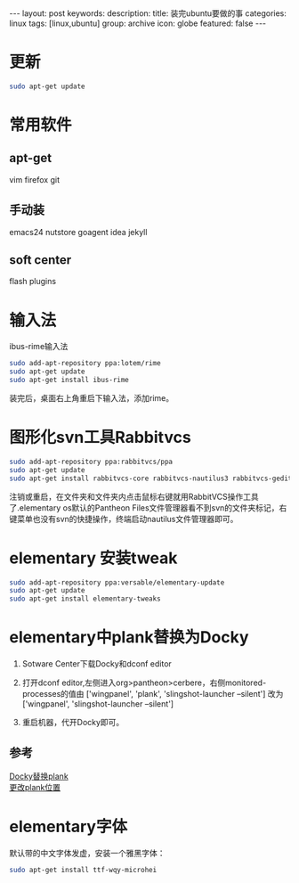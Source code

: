 #+BEGIN_HTML
---
layout: post
keywords: 
description: 
title: 装完ubuntu要做的事
categories: linux
tags: [linux,ubuntu]
group: archive
icon: globe
featured: false
---
#+END_HTML
* 更新
#+BEGIN_SRC sh
sudo apt-get update
#+END_SRC
* 常用软件
** apt-get 
vim  firefox git 
** 手动装
emacs24 nutstore goagent idea jekyll
** soft center
flash plugins
* 输入法
ibus-rime输入法
#+BEGIN_SRC sh
sudo add-apt-repository ppa:lotem/rime
sudo apt-get update
sudo apt-get install ibus-rime
#+END_SRC
装完后，桌面右上角重启下输入法，添加rime。
* 图形化svn工具Rabbitvcs
#+BEGIN_SRC sh
sudo add-apt-repository ppa:rabbitvcs/ppa
sudo apt-get update
sudo apt-get install rabbitvcs-core rabbitvcs-nautilus3 rabbitvcs-gedit rabbitvcs-cli
#+END_SRC
注销或重启，在文件夹和文件夹内点击鼠标右键就用RabbitVCS操作工具了.elementary os默认的Pantheon Files文件管理器看不到svn的文件夹标记，右键菜单也没有svn的快捷操作，终端启动nautilus文件管理器即可。
* elementary 安装tweak
#+BEGIN_SRC sh
sudo add-apt-repository ppa:versable/elementary-update
sudo apt-get update
sudo apt-get install elementary-tweaks
#+END_SRC
* elementary中plank替换为Docky
1. Sotware Center下载Docky和dconf editor
2. 打开dconf editor,左侧进入org>pantheon>cerbere，右侧monitored-processes的值由 ['wingpanel', 'plank', 'slingshot-launcher --silent'] 改为 ['wingpanel', 'slingshot-launcher --silent']

3. 重启机器，代开Docky即可。
** 参考
[[http://elementaryforum.org/forum/how-to/customization_aa/desktop/1972-replace-plank-with-docky][Docky替换plank]] \\
[[http://www.linuxnov.com/change-the-position-of-plank-dock-in-elementary-os-luna/][更改plank位置]] 
* elementary字体
默认带的中文字体发虚，安装一个雅黑字体：
#+BEGIN_SRC sh
sudo apt-get install ttf-wqy-microhei
#+END_SRC
